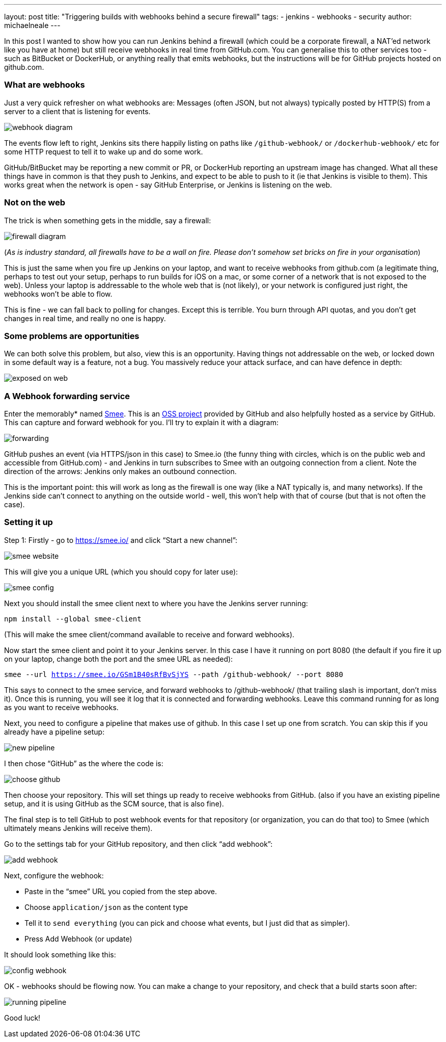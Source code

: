 ---
layout: post
title: "Triggering builds with webhooks behind a secure firewall"
tags:
- jenkins
- webhooks
- security
author: michaelneale
---

In this post I wanted to show how you can run Jenkins behind a firewall (which could be a corporate firewall, a NAT’ed network like you have at home) but still receive webhooks in real time from GitHub.com. You can generalise this to other services too - such as BitBucket or DockerHub, or anything really that emits webhooks, but the instructions will be for GitHub projects hosted on github.com. 

### What are webhooks

Just a very quick refresher on what webhooks are: Messages (often JSON, but not always) typically posted by HTTP(S) from a server to a client that is listening for events.

image:/images/post-images/2019-01-07-webhook-firewalls/webhooks.png[webhook diagram, role=center]

The events flow left to right, Jenkins sits there happily listing on paths like `/github-webhook/` or `/dockerhub-webhook/` etc for some HTTP request to tell it to wake up and do some work.

GitHub/BitBucket may be reporting a new commit or PR, or DockerHub reporting an upstream image has changed. What all these things have in common is that they push to Jenkins, and expect to be able to push to it (ie that Jenkins is visible to them). This works great when the network is open - say GitHub Enterprise, or Jenkins is listening on the web. 





### Not on the web

The trick is when something gets in the middle, say a firewall: 

image:/images/post-images/2019-01-07-webhook-firewalls/firewalls.png[firewall diagram, role=center]


(_As is industry standard, all firewalls have to be a wall on fire. Please don’t somehow set bricks on fire in your organisation_)

This is just the same when you fire up Jenkins on your laptop, and want to receive webhooks from github.com (a legitimate thing, perhaps to test out your setup, perhaps to run builds for iOS on a mac, or some corner of a network that is not exposed to the web). Unless your laptop is addressable to the whole web that is (not likely), or your network is configured just right, the webhooks won’t be able to flow. 

This is fine - we can fall back to polling for changes. Except this is terrible. You burn through API quotas, and you don’t get changes in real time, and really no one is happy. 




### Some problems are opportunities

We can both solve this problem, but also, view this is an opportunity. Having things not addressable on the web, or locked down in some default way is a feature, not a bug. You massively reduce your attack surface, and can have defence in depth: 

image:/images/post-images/2019-01-07-webhook-firewalls/exposed.png[exposed on web, role=center]

### A Webhook forwarding service

Enter the memorably* named link:https://smee.io/[Smee]. This is an link:https://github.com/probot/smee[OSS project] provided by GitHub and also helpfully hosted as a service by GitHub. This can capture and forward webhook for you. I’ll try to explain it with a diagram:

image:/images/post-images/2019-01-07-webhook-firewalls/forwarding.png[forwarding, role=center]

GitHub pushes an event (via HTTPS/json in this case) to Smee.io (the funny thing with circles, which is on the public web and accessible from GitHub.com) - and Jenkins in turn subscribes to Smee with an outgoing connection from a client. Note the direction of the arrows: Jenkins only makes an outbound connection. 

This is the important point: this will work as long as the firewall is one way (like a NAT typically is, and many networks). If the Jenkins side can’t connect to anything on the outside world - well, this won’t help with that of course (but that is not often the case). 

### Setting it up

Step 1: Firstly - go to https://smee.io/ and click “Start a new channel”: 

image:/images/post-images/2019-01-07-webhook-firewalls/smee.png[smee website, role=center]

This will give you a unique URL (which you should copy for later use): 

image:/images/post-images/2019-01-07-webhook-firewalls/config1.png[smee config, role=center]

Next you should install the smee client next to where you have the Jenkins server running:

`npm install --global smee-client`

(This will make the smee client/command available to receive and forward webhooks).

Now start the smee client and point it to your Jenkins server. In this case I have it running on port 8080 (the default if you fire it up on your laptop, change both the port and the smee URL as needed):


`smee --url https://smee.io/GSm1B40sRfBvSjYS --path /github-webhook/ --port 8080`

This says to connect to the smee service, and forward webhooks to /github-webhook/ (that trailing slash is important, don’t miss it). Once this is running, you will see it log that it is connected and forwarding webhooks. Leave this command running for as long as you want to receive webhooks. 

Next, you need to configure a pipeline that makes use of github. In this case I set up one from scratch. You can skip this if you already have a pipeline setup: 

image:/images/post-images/2019-01-07-webhook-firewalls/newpipeline.png[new pipeline, role=center]

I then chose “GitHub” as the where the code is: 

image:/images/post-images/2019-01-07-webhook-firewalls/choice.png[choose github, role=center]


Then choose your repository. This will set things up ready to receive webhooks from GitHub. (also if you have an existing pipeline setup, and it is using GitHub as the SCM source, that is also fine). 


The final step is to tell GitHub to post webhook events for that repository (or organization, you can do that too) to Smee (which ultimately means Jenkins will receive them). 

Go to the settings tab for your GitHub repository, and then click “add webhook”:

image:/images/post-images/2019-01-07-webhook-firewalls/addwebhook.png[add webhook, role=center]

Next, configure the webhook: 

* Paste in the “smee” URL you copied from the step above. 
* Choose `application/json` as the content type 
* Tell it to `send everything` (you can pick and choose what events, but I just did that as simpler). 
* Press Add Webhook (or update)

It should look something like this:

image:/images/post-images/2019-01-07-webhook-firewalls/config2.png[config webhook, role=center]

OK - webhooks should be flowing now. You can make a change to your repository, and check that a build starts soon after:

image:/images/post-images/2019-01-07-webhook-firewalls/running.png[running pipeline, role=center]

Good luck!



















